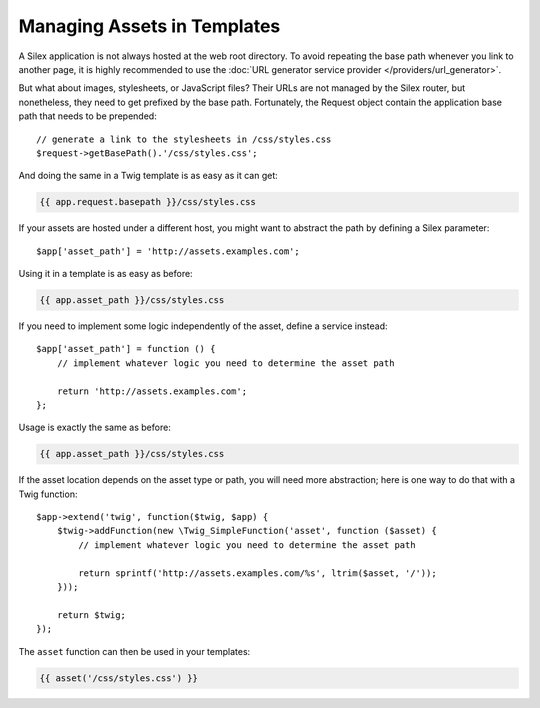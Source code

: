 Managing Assets in Templates
============================

A Silex application is not always hosted at the web root directory. To avoid
repeating the base path whenever you link to another page, it is highly
recommended to use the :doc:`URL generator service provider
</providers/url_generator>`.

But what about images, stylesheets, or JavaScript files? Their URLs are not
managed by the Silex router, but nonetheless, they need to get prefixed by the
base path. Fortunately, the Request object contain the application base path
that needs to be prepended::

    // generate a link to the stylesheets in /css/styles.css
    $request->getBasePath().'/css/styles.css';

And doing the same in a Twig template is as easy as it can get:

.. code-block:: jinja

    {{ app.request.basepath }}/css/styles.css

If your assets are hosted under a different host, you might want to abstract
the path by defining a Silex parameter::

    $app['asset_path'] = 'http://assets.examples.com';

Using it in a template is as easy as before:

.. code-block:: jinja

    {{ app.asset_path }}/css/styles.css

If you need to implement some logic independently of the asset, define a
service instead::

    $app['asset_path'] = function () {
        // implement whatever logic you need to determine the asset path

        return 'http://assets.examples.com';
    };

Usage is exactly the same as before:

.. code-block:: jinja

    {{ app.asset_path }}/css/styles.css

If the asset location depends on the asset type or path, you will need more
abstraction; here is one way to do that with a Twig function::

    $app->extend('twig', function($twig, $app) {
        $twig->addFunction(new \Twig_SimpleFunction('asset', function ($asset) {
            // implement whatever logic you need to determine the asset path

            return sprintf('http://assets.examples.com/%s', ltrim($asset, '/'));
        }));

        return $twig;
    });

The ``asset`` function can then be used in your templates:

.. code-block:: jinja

    {{ asset('/css/styles.css') }}
